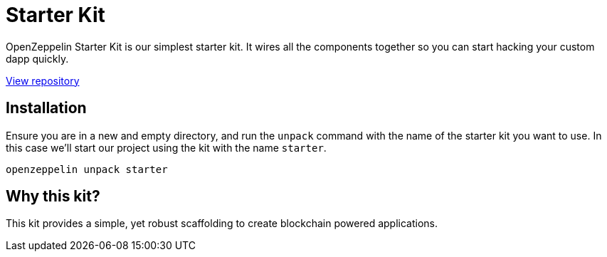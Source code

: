 = Starter Kit

OpenZeppelin Starter Kit is our simplest starter kit. It wires all the components
together so you can start hacking your custom dapp quickly.

https://github.com/OpenZeppelin/starter-kit[View repository]

## Installation

Ensure you are in a new and empty directory, and run the `unpack` command with the name of the
starter kit you want to use. In this case we'll start our project using the kit with the name `starter`.

``
openzeppelin unpack starter
``

## Why this kit?
This kit provides a simple, yet robust scaffolding to create blockchain powered applications.

